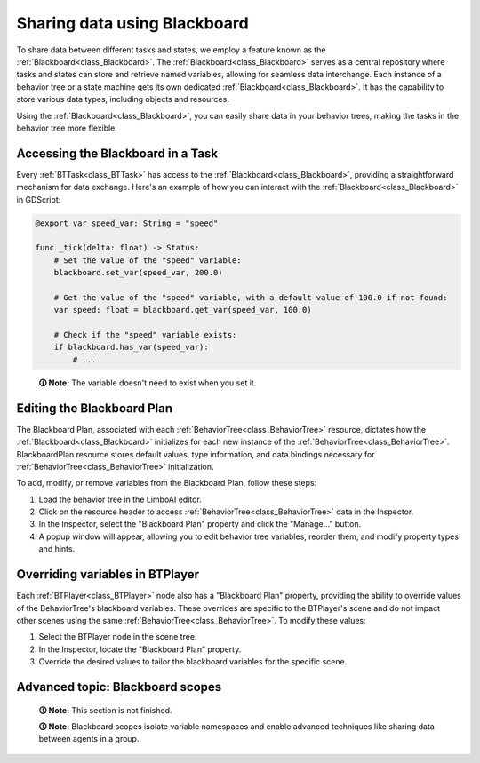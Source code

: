 .. _blackboard:

Sharing data using Blackboard
=============================

To share data between different tasks and states, we employ a feature known as the :ref:`Blackboard<class_Blackboard>`.
The :ref:`Blackboard<class_Blackboard>` serves as a central repository where tasks and states can store and retrieve named variables,
allowing for seamless data interchange. Each instance of a behavior tree or a state machine gets its own dedicated :ref:`Blackboard<class_Blackboard>`. It has the capability to store various data types,
including objects and resources.

Using the :ref:`Blackboard<class_Blackboard>`, you can easily share data in your behavior trees, making the tasks in the behavior tree more flexible.

Accessing the Blackboard in a Task
----------------------------------

Every :ref:`BTTask<class_BTTask>` has access to the :ref:`Blackboard<class_Blackboard>`, providing a
straightforward mechanism for data exchange.
Here's an example of how you can interact with the :ref:`Blackboard<class_Blackboard>` in GDScript:

.. code:: gdscript

    @export var speed_var: String = "speed"

    func _tick(delta: float) -> Status:
        # Set the value of the "speed" variable:
        blackboard.set_var(speed_var, 200.0)

        # Get the value of the "speed" variable, with a default value of 100.0 if not found:
        var speed: float = blackboard.get_var(speed_var, 100.0)

        # Check if the "speed" variable exists:
        if blackboard.has_var(speed_var):
            # ...
..

    **🛈 Note:** The variable doesn't need to exist when you set it.

.. _editing_plan:

Editing the Blackboard Plan
---------------------------

The Blackboard Plan, associated with each :ref:`BehaviorTree<class_BehaviorTree>`
resource, dictates how the :ref:`Blackboard<class_Blackboard>` initializes for each
new instance of the :ref:`BehaviorTree<class_BehaviorTree>`.
BlackboardPlan resource stores default values, type information, and data bindings
necessary for :ref:`BehaviorTree<class_BehaviorTree>` initialization.

To add, modify, or remove variables from the Blackboard Plan, follow these steps:

1. Load the behavior tree in the LimboAI editor.
2. Click on the resource header to access :ref:`BehaviorTree<class_BehaviorTree>` data in the Inspector.
3. In the Inspector, select the "Blackboard Plan" property and click the "Manage..." button.
4. A popup window will appear, allowing you to edit behavior tree variables, reorder them, and modify property types and hints.

Overriding variables in BTPlayer
--------------------------------

Each :ref:`BTPlayer<class_BTPlayer>` node also has a "Blackboard Plan" property,
providing the ability to override values of the BehaviorTree's blackboard variables.
These overrides are specific to the BTPlayer's scene
and do not impact other scenes using the same :ref:`BehaviorTree<class_BehaviorTree>`.
To modify these values:

1. Select the BTPlayer node in the scene tree.
2. In the Inspector, locate the "Blackboard Plan" property.
3. Override the desired values to tailor the blackboard variables for the specific scene.

Advanced topic: Blackboard scopes
---------------------------------

    **🛈 Note:** This section is not finished.

    **🛈 Note:** Blackboard scopes isolate variable namespaces and enable advanced techniques like sharing data between agents in a group.
